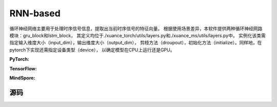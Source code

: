 RNN-based
=====================================

循环神经网络主要用于处理时序信号信息，提取出当前时序信号的特征向量。
根据使用场景差异，本软件提供两种循环神经网路模块：gru_block和lstm_block，
其定义均位于./xuance_torch/utils/layers.py和./xuance_ms/utils/layers.py中。
实例化该类需指定输入维度大小（input_dim），输出维度大小（output_dim），
剪枝方法（droupout），初始化方法（initialize）。同样地，在pytorch下实现还需指定设备类型（device），
以确定模型在CPU上运行还是GPU。

.. raw:: html

    <br><hr>

**PyTorch:**

.. py:class:: 
    xuance.torch.representations.rnn.Basic_RNN(input_shape, hidden_sizes, normalize=None, initialize=None, activation=None, device=None, kwargs)

    The ``hidden_sizes`` is a dict input, which contains "fc_hidden_sizes" and "fc_hidden_sizes".
    The "fc_hidden_sizes" is the sizes of the fully connected layers before rnn layers.
    The "recurrent_hidden_size" is the size of recurrent layer.

    :param input_shape: The shape of the inputs.
    :type input_shape: Sequence[int]
    :param hidden_sizes: The sizes of the hidden layers.
    :type hidden_sizes: dict
    :param device: Choose CPU or GPU to train the model.
    :param normalize: The normalizer for the hidden variables of the representation.
    :type normalize: nn.Module
    :param initialize: The initializer of the parameters of the representation.
    :param activation: The activation function of each hidden layer.
    :type activation: nn.Module
    :type device: str, int, torch.device
    :type N_recurrent_layers: 
    :type N_recurrent_layers:
    :type dropout: If non-zero, introduces a `Dropout` layer on the outputs of each
            LSTM layer except the last layer, with dropout probability equal to
            :attr:`dropout`. Default: 0
    :type dropout: float
    :type rnn: Choose the rnn cell: "GRU" or "LSTM.
    :type rnn: str

.. py:function:: 
    xuance.torch.representations.rnn.Basic_RNN._create_network()

    Create the recurrent neural netowrks.

    :return: The RNN neural network with fully connected layers, the RNN layer, and the shape of the RNN hidden states.
    :rtype: nn.Module, nn.Module, int

.. py:function:: 
    xuance.torch.representations.rnn.Basic_RNN.forward(x, h, c=None)

    Calculate feature representation of the inputs.

    :param x: The input data.
    :type x: torch.Tensor
    :param h: The hidden states of the recurrent layers at last step.
    :type h: torch.Tensor
    :param c: The cell states of the LSTM layers at last step.
    :type c: torch.Tensor
    :return: The features output by the representation model, new hidden states, and new cell states.
    :rtype: dict

.. py:function:: 
    xuance.torch.representations.rnn.Basic_RNN.init_hidden(batch)

    Initialize a batch of RNN hidden states.

    :param batch: The size of the batch.
    :type batch: int
    :return: The initialized hidden states.
    :rtype: torch.Tensor

.. py:function:: 
    xuance.torch.representations.rnn.Basic_RNN.init_hidden_item(i, rnn_hidden)

    Initialize a slice of hidden states from the given RNN hidden states.

    :param i: The index of the slice.
    :type i: int
    :param rnn_hidden: The RNN hidden states.
    :type i: torch.Tensor
    :return: The initialized hidden states.
    :rtype: torch.Tensor

.. py:function:: 
    xuance.torch.representations.rnn.Basic_RNN.get_hidden_item(i, rnn_hidden)

    Get a slice of hidden states from the given RNN hidden states.

    :param i: The index of the slice.
    :type i: int
    :param rnn_hidden: The RNN hidden states.
    :type i: torch.Tensor
    :return: The selected hidden states.
    :rtype: torch.Tensor

.. raw:: html

    <br><hr>

**TensorFlow:**

.. raw:: html

    <br><hr>

**MindSpore:**

.. raw:: html

    <br><hr>

源码
-----------------

.. tabs::
  
  .. group-tab:: PyTorch
    
    .. code-block:: python3

        from xuance.torch.representations import *

        class Basic_RNN(nn.Module):
            def __init__(self,
                        input_shape: Sequence[int],
                        hidden_sizes: dict,
                        normalize: Optional[nn.Module] = None,
                        initialize: Optional[Callable[..., torch.Tensor]] = None,
                        activation: Optional[ModuleType] = None,
                        device: Optional[Union[str, int, torch.device]] = None,
                        **kwargs):
                super(Basic_RNN, self).__init__()
                self.input_shape = input_shape
                self.fc_hidden_sizes = hidden_sizes["fc_hidden_sizes"]
                self.recurrent_hidden_size = hidden_sizes["recurrent_hidden_size"]
                self.N_recurrent_layer = kwargs["N_recurrent_layers"]
                self.dropout = kwargs["dropout"]
                self.lstm = True if kwargs["rnn"] == "LSTM" else False
                self.normalize = normalize
                self.initialize = initialize
                self.activation = activation
                self.device = device
                self.output_shapes = {'state': (hidden_sizes["recurrent_hidden_size"],)}
                self.mlp, self.rnn, output_dim = self._create_network()
                if self.normalize is not None:
                    self.use_normalize = True
                    self.input_norm = self.normalize(input_shape, device=device)
                    self.norm_rnn = self.normalize(output_dim, device=device)
                else:
                    self.use_normalize = False

            def _create_network(self) -> Tuple[nn.Module, nn.Module, int]:
                layers = []
                input_shape = self.input_shape
                for h in self.fc_hidden_sizes:
                    mlp_layer, input_shape = mlp_block(input_shape[0], h, self.normalize, self.activation, self.initialize,
                                                    device=self.device)
                    layers.extend(mlp_layer)
                if self.lstm:
                    rnn_layer, input_shape = lstm_block(input_shape[0], self.recurrent_hidden_size, self.N_recurrent_layer,
                                                        self.dropout, self.initialize, self.device)
                else:
                    rnn_layer, input_shape = gru_block(input_shape[0], self.recurrent_hidden_size, self.N_recurrent_layer,
                                                    self.dropout, self.initialize, self.device)
                return nn.Sequential(*layers), rnn_layer, input_shape

            def forward(self, x: torch.Tensor, h: torch.Tensor, c: torch.Tensor = None):
                mlp_output = self.mlp(self.input_norm(x)) if self.use_normalize else self.mlp(x)
                self.rnn.flatten_parameters()
                if self.lstm:
                    output, (hn, cn) = self.rnn(mlp_output, (h, c))
                    if self.use_normalize:
                        output = self.norm_rnn(output)
                    return {"state": output, "rnn_hidden": hn.detach(), "rnn_cell": cn.detach()}
                else:
                    output, hn = self.rnn(mlp_output, h)
                    if self.use_normalize:
                        output = self.norm_rnn(output)
                    return {"state": output, "rnn_hidden": hn.detach(), "rnn_cell": None}

            def init_hidden(self, batch):
                hidden_states = torch.zeros(size=(self.N_recurrent_layer, batch, self.recurrent_hidden_size)).to(self.device)
                cell_states = torch.zeros_like(hidden_states).to(self.device) if self.lstm else None
                return hidden_states, cell_states

            def init_hidden_item(self, i, *rnn_hidden):
                if self.lstm:
                    rnn_hidden[0][:, i] = torch.zeros(size=(self.N_recurrent_layer, self.recurrent_hidden_size)).to(self.device)
                    rnn_hidden[1][:, i] = torch.zeros(size=(self.N_recurrent_layer, self.recurrent_hidden_size)).to(self.device)
                    return rnn_hidden
                else:
                    rnn_hidden[0][:, i] = torch.zeros(size=(self.N_recurrent_layer, self.recurrent_hidden_size)).to(self.device)
                    return rnn_hidden

            def get_hidden_item(self, i, *rnn_hidden):
                return (rnn_hidden[0][:, i], rnn_hidden[1][:, i]) if self.lstm else (rnn_hidden[0][:, i], None)


  .. group-tab:: TensorFlow

    .. code-block:: python3

  .. group-tab:: MindSpore

    .. code-block:: python3
